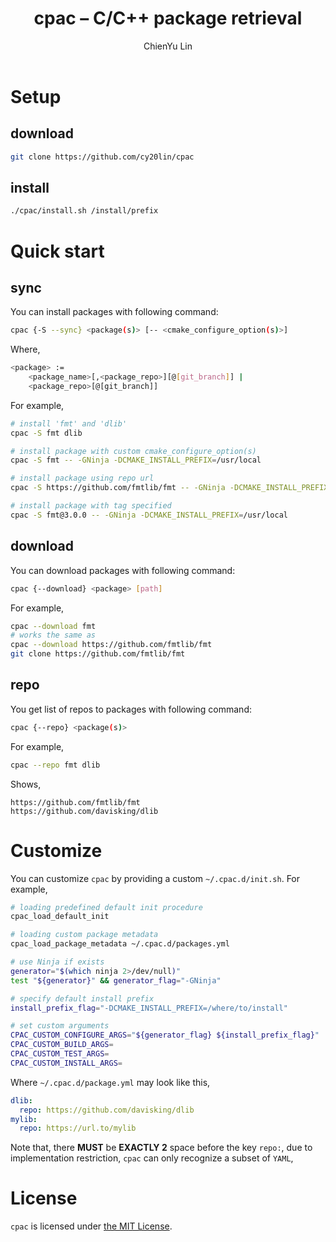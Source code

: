 #+TITLE: cpac -- C/C++ package retrieval
#+STARTUP: showall
#+AUTHOR: ChienYu Lin
#+EMAIL: cy20lin@google.com

* Setup

** download

  #+BEGIN_SRC sh
    git clone https://github.com/cy20lin/cpac
  #+END_SRC

** install

  #+BEGIN_SRC sh
    ./cpac/install.sh /install/prefix
  #+END_SRC

* Quick start

** sync

  You can install packages with following command:

  #+BEGIN_SRC sh
    cpac {-S --sync} <package(s)> [-- <cmake_configure_option(s)>]
  #+END_SRC

  Where,

  #+BEGIN_SRC sh
    <package> :=
        <package_name>[,<package_repo>][@[git_branch]] |
        <package_repo>[@[git_branch]]
  #+END_SRC

  For example,

  #+BEGIN_SRC sh
    # install 'fmt' and 'dlib'
    cpac -S fmt dlib

    # install package with custom cmake_configure_option(s)
    cpac -S fmt -- -GNinja -DCMAKE_INSTALL_PREFIX=/usr/local

    # install package using repo url
    cpac -S https://github.com/fmtlib/fmt -- -GNinja -DCMAKE_INSTALL_PREFIX=/usr/local

    # install package with tag specified
    cpac -S fmt@3.0.0 -- -GNinja -DCMAKE_INSTALL_PREFIX=/usr/local
  #+END_SRC

** download

  You can download packages with following command:

  #+BEGIN_SRC sh
    cpac {--download} <package> [path]
  #+END_SRC

  For example,

  #+BEGIN_SRC sh
    cpac --download fmt
    # works the same as
    cpac --download https://github.com/fmtlib/fmt
    git clone https://github.com/fmtlib/fmt
  #+END_SRC

** repo

  You get list of repos to packages with following command:

  #+BEGIN_SRC sh
    cpac {--repo} <package(s)>
  #+END_SRC

  For example,

  #+BEGIN_SRC sh
    cpac --repo fmt dlib
  #+END_SRC

  Shows,

  #+BEGIN_SRC text
    https://github.com/fmtlib/fmt
    https://github.com/davisking/dlib
  #+END_SRC


* Customize

  You can customize =cpac= by providing a custom =~/.cpac.d/init.sh=. For example,

  #+BEGIN_SRC sh
    # loading predefined default init procedure
    cpac_load_default_init

    # loading custom package metadata
    cpac_load_package_metadata ~/.cpac.d/packages.yml

    # use Ninja if exists
    generator="$(which ninja 2>/dev/null)"
    test "${generator}" && generator_flag="-GNinja"

    # specify default install prefix
    install_prefix_flag="-DCMAKE_INSTALL_PREFIX=/where/to/install"

    # set custom arguments
    CPAC_CUSTOM_CONFIGURE_ARGS="${generator_flag} ${install_prefix_flag}"
    CPAC_CUSTOM_BUILD_ARGS=
    CPAC_CUSTOM_TEST_ARGS=
    CPAC_CUSTOM_INSTALL_ARGS=
  #+END_SRC

  Where =~/.cpac.d/package.yml= may look like this,

  #+BEGIN_SRC yaml
    dlib:
      repo: https://github.com/davisking/dlib
    mylib:
      repo: https://url.to/mylib
  #+END_SRC

  Note that, there *MUST* be *EXACTLY 2* space before the key =repo:=,
  due to implementation restriction, =cpac= can only recognize a subset of =YAML=,

* License

  =cpac= is licensed under [[https://opensource.org/licenses/MIT][the MIT License]].

